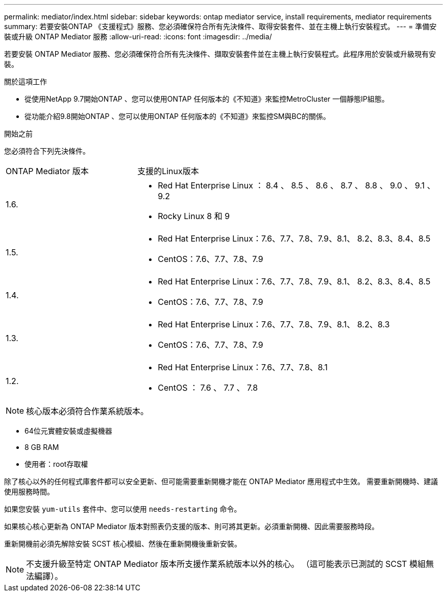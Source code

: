 ---
permalink: mediator/index.html 
sidebar: sidebar 
keywords: ontap mediator service, install requirements, mediator requirements 
summary: 若要安裝ONTAP 《支援程式》服務、您必須確保符合所有先決條件、取得安裝套件、並在主機上執行安裝程式。 
---
= 準備安裝或升級 ONTAP Mediator 服務
:allow-uri-read: 
:icons: font
:imagesdir: ../media/


[role="lead"]
若要安裝 ONTAP Mediator 服務、您必須確保符合所有先決條件、擷取安裝套件並在主機上執行安裝程式。此程序用於安裝或升級現有安裝。

.關於這項工作
* 從使用NetApp 9.7開始ONTAP 、您可以使用ONTAP 任何版本的《不知道》來監控MetroCluster 一個靜態IP組態。
* 從功能介紹9.8開始ONTAP 、您可以使用ONTAP 任何版本的《不知道》來監控SM與BC的關係。


.開始之前
您必須符合下列先決條件。

[cols="30,70"]
|===


| ONTAP Mediator 版本 | 支援的Linux版本 


 a| 
1.6.
 a| 
* Red Hat Enterprise Linux ： 8.4 、 8.5 、 8.6 、 8.7 、 8.8 、 9.0 、 9.1 、 9.2
* Rocky Linux 8 和 9




 a| 
1.5.
 a| 
* Red Hat Enterprise Linux：7.6、7.7、7.8、7.9、8.1、 8.2、8.3、8.4、8.5
* CentOS：7.6、7.7、7.8、7.9




 a| 
1.4.
 a| 
* Red Hat Enterprise Linux：7.6、7.7、7.8、7.9、8.1、 8.2、8.3、8.4、8.5
* CentOS：7.6、7.7、7.8、7.9




 a| 
1.3.
 a| 
* Red Hat Enterprise Linux：7.6、7.7、7.8、7.9、8.1、 8.2、8.3
* CentOS：7.6、7.7、7.8、7.9




 a| 
1.2.
 a| 
* Red Hat Enterprise Linux：7.6、7.7、7.8、8.1
* CentOS ： 7.6 、 7.7 、 7.8


|===

NOTE: 核心版本必須符合作業系統版本。

* 64位元實體安裝或虛擬機器
* 8 GB RAM
* 使用者：root存取權


除了核心以外的任何程式庫套件都可以安全更新、但可能需要重新開機才能在 ONTAP Mediator 應用程式中生效。  需要重新開機時、建議使用服務時間。

如果您安裝 `yum-utils` 套件中、您可以使用 `needs-restarting` 命令。

如果核心核心更新為 ONTAP Mediator 版本對照表仍支援的版本、則可將其更新。必須重新開機、因此需要服務時段。

重新開機前必須先解除安裝 SCST 核心模組、然後在重新開機後重新安裝。


NOTE: 不支援升級至特定 ONTAP Mediator 版本所支援作業系統版本以外的核心。  （這可能表示已測試的 SCST 模組無法編譯）。
